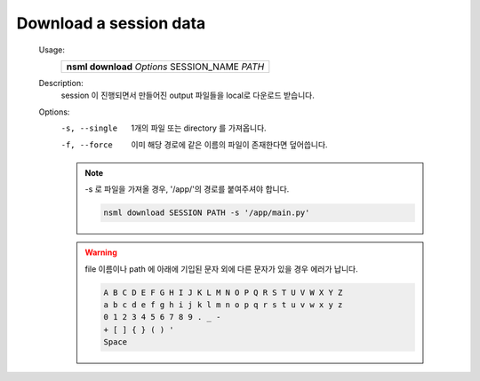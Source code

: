 .. _nsml download:

Download a session data
-----------------------

    Usage:
        +-------------------------------------------------+
        | **nsml download** *Options* SESSION_NAME *PATH* |
        +-------------------------------------------------+

    Description:
        session 이 진행되면서 만들어진 output 파일들을 local로 다운로드 받습니다.

    Options:
        -s, --single    1개의 파일 또는 directory 를 가져옵니다.

        -f, --force     이미 해당 경로에 같은 이름의 파일이 존재한다면 덮어씁니다.

        .. note:: -s 로 파일을 가져올 경우, '/app/'의 경로를 붙여주셔야 합니다.

            .. code-block:: console

                nsml download SESSION PATH -s '/app/main.py'

        .. warning:: file 이름이나 path 에 아래에 기입된 문자 외에 다른 문자가 있을 경우 에러가 납니다.


            .. code-block:: console

                A B C D E F G H I J K L M N O P Q R S T U V W X Y Z
                a b c d e f g h i j k l m n o p q r s t u v w x y z
                0 1 2 3 4 5 6 7 8 9 . _ -
                + [ ] { } ( ) '
                Space

